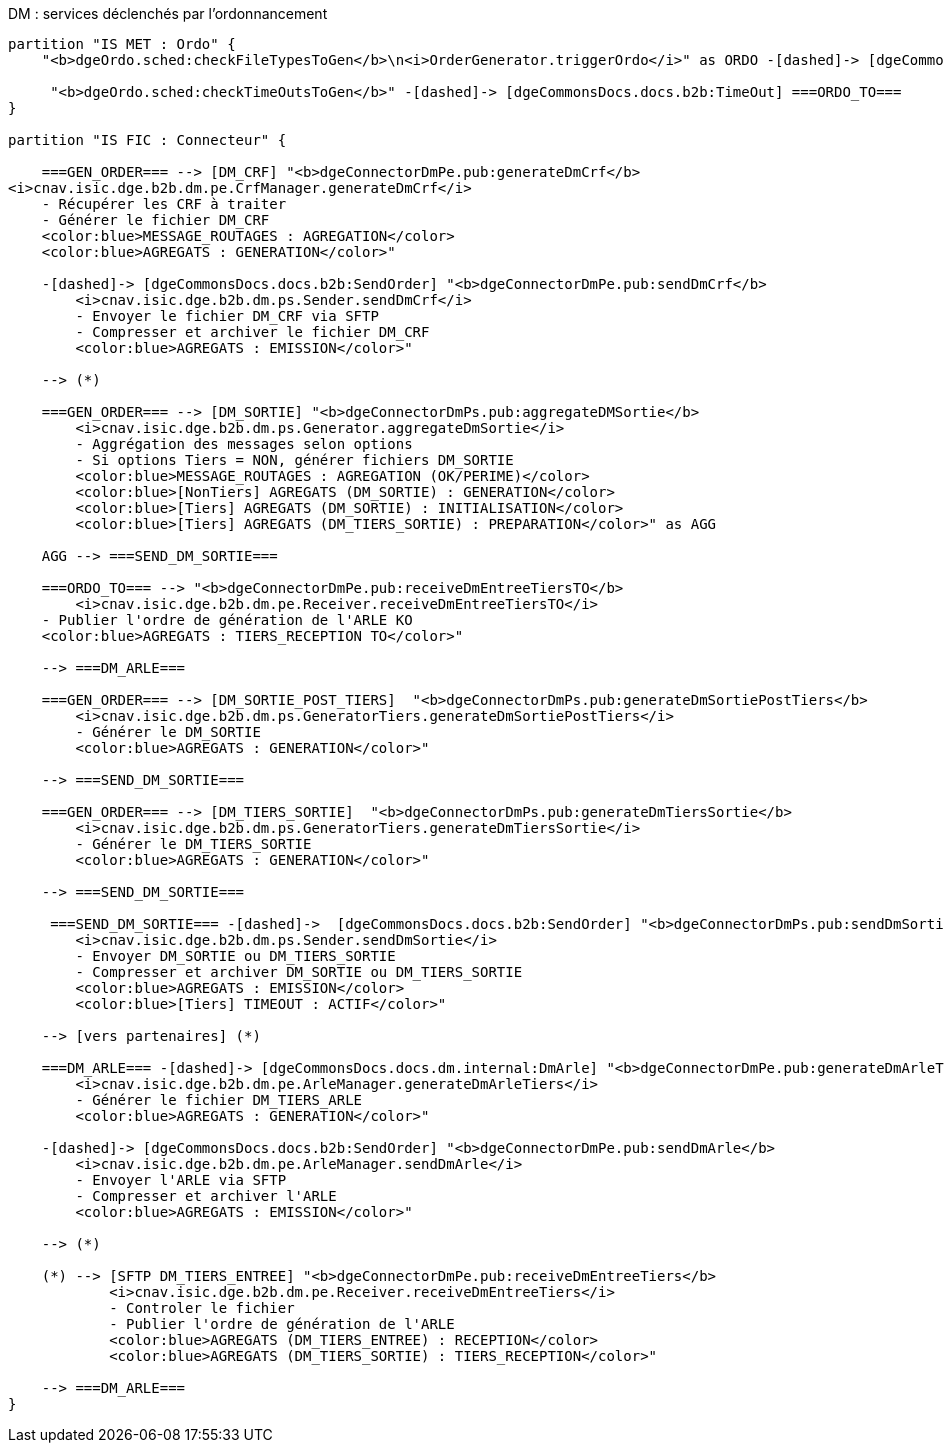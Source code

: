 ifndef::imagesdir[:imagesdir: ../../../../target/generated-docs/images]

.DM : services déclenchés par l'ordonnancement
[plantuml, dm-services-ordo, png]
....

partition "IS MET : Ordo" {
    "<b>dgeOrdo.sched:checkFileTypesToGen</b>\n<i>OrderGenerator.triggerOrdo</i>" as ORDO -[dashed]-> [dgeCommonsDocs.docs.b2b:GenOrder] ===GEN_ORDER===

     "<b>dgeOrdo.sched:checkTimeOutsToGen</b>" -[dashed]-> [dgeCommonsDocs.docs.b2b:TimeOut] ===ORDO_TO===
}

partition "IS FIC : Connecteur" {

    ===GEN_ORDER=== --> [DM_CRF] "<b>dgeConnectorDmPe.pub:generateDmCrf</b>
<i>cnav.isic.dge.b2b.dm.pe.CrfManager.generateDmCrf</i>
    - Récupérer les CRF à traiter
    - Générer le fichier DM_CRF
    <color:blue>MESSAGE_ROUTAGES : AGREGATION</color>
    <color:blue>AGREGATS : GENERATION</color>"

    -[dashed]-> [dgeCommonsDocs.docs.b2b:SendOrder] "<b>dgeConnectorDmPe.pub:sendDmCrf</b>
        <i>cnav.isic.dge.b2b.dm.ps.Sender.sendDmCrf</i>
        - Envoyer le fichier DM_CRF via SFTP
        - Compresser et archiver le fichier DM_CRF
        <color:blue>AGREGATS : EMISSION</color>"

    --> (*)

    ===GEN_ORDER=== --> [DM_SORTIE] "<b>dgeConnectorDmPs.pub:aggregateDMSortie</b>
        <i>cnav.isic.dge.b2b.dm.ps.Generator.aggregateDmSortie</i>
        - Aggrégation des messages selon options
        - Si options Tiers = NON, générer fichiers DM_SORTIE
        <color:blue>MESSAGE_ROUTAGES : AGREGATION (OK/PERIME)</color>
        <color:blue>[NonTiers] AGREGATS (DM_SORTIE) : GENERATION</color>
        <color:blue>[Tiers] AGREGATS (DM_SORTIE) : INITIALISATION</color>
        <color:blue>[Tiers] AGREGATS (DM_TIERS_SORTIE) : PREPARATION</color>" as AGG

    AGG --> ===SEND_DM_SORTIE===

    ===ORDO_TO=== --> "<b>dgeConnectorDmPe.pub:receiveDmEntreeTiersTO</b>
        <i>cnav.isic.dge.b2b.dm.pe.Receiver.receiveDmEntreeTiersTO</i>
    - Publier l'ordre de génération de l'ARLE KO
    <color:blue>AGREGATS : TIERS_RECEPTION TO</color>"

    --> ===DM_ARLE===

    ===GEN_ORDER=== --> [DM_SORTIE_POST_TIERS]  "<b>dgeConnectorDmPs.pub:generateDmSortiePostTiers</b>
        <i>cnav.isic.dge.b2b.dm.ps.GeneratorTiers.generateDmSortiePostTiers</i>
        - Générer le DM_SORTIE
        <color:blue>AGREGATS : GENERATION</color>"

    --> ===SEND_DM_SORTIE===

    ===GEN_ORDER=== --> [DM_TIERS_SORTIE]  "<b>dgeConnectorDmPs.pub:generateDmTiersSortie</b>
        <i>cnav.isic.dge.b2b.dm.ps.GeneratorTiers.generateDmTiersSortie</i>
        - Générer le DM_TIERS_SORTIE
        <color:blue>AGREGATS : GENERATION</color>"

    --> ===SEND_DM_SORTIE===

     ===SEND_DM_SORTIE=== -[dashed]->  [dgeCommonsDocs.docs.b2b:SendOrder] "<b>dgeConnectorDmPs.pub:sendDmSortie</b>
        <i>cnav.isic.dge.b2b.dm.ps.Sender.sendDmSortie</i>
        - Envoyer DM_SORTIE ou DM_TIERS_SORTIE
        - Compresser et archiver DM_SORTIE ou DM_TIERS_SORTIE
        <color:blue>AGREGATS : EMISSION</color>
        <color:blue>[Tiers] TIMEOUT : ACTIF</color>"

    --> [vers partenaires] (*)

    ===DM_ARLE=== -[dashed]-> [dgeCommonsDocs.docs.dm.internal:DmArle] "<b>dgeConnectorDmPe.pub:generateDmArleTiers</b>
        <i>cnav.isic.dge.b2b.dm.pe.ArleManager.generateDmArleTiers</i>
        - Générer le fichier DM_TIERS_ARLE
        <color:blue>AGREGATS : GENERATION</color>"

    -[dashed]-> [dgeCommonsDocs.docs.b2b:SendOrder] "<b>dgeConnectorDmPe.pub:sendDmArle</b>
        <i>cnav.isic.dge.b2b.dm.pe.ArleManager.sendDmArle</i>
        - Envoyer l'ARLE via SFTP
        - Compresser et archiver l'ARLE
        <color:blue>AGREGATS : EMISSION</color>"

    --> (*)

    (*) --> [SFTP DM_TIERS_ENTREE] "<b>dgeConnectorDmPe.pub:receiveDmEntreeTiers</b>
            <i>cnav.isic.dge.b2b.dm.pe.Receiver.receiveDmEntreeTiers</i>
            - Controler le fichier
            - Publier l'ordre de génération de l'ARLE
            <color:blue>AGREGATS (DM_TIERS_ENTREE) : RECEPTION</color>
            <color:blue>AGREGATS (DM_TIERS_SORTIE) : TIERS_RECEPTION</color>"

    --> ===DM_ARLE===
}

....

